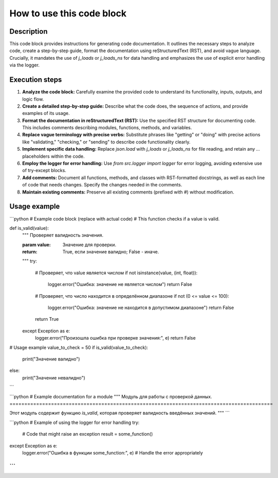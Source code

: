 How to use this code block
=========================================================================================

Description
-------------------------
This code block provides instructions for generating code documentation.  It outlines the necessary steps to analyze code, create a step-by-step guide, format the documentation using reStructuredText (RST), and avoid vague language.  Crucially, it mandates the use of `j_loads` or `j_loads_ns` for data handling and emphasizes the use of explicit error handling via the logger.


Execution steps
-------------------------
1. **Analyze the code block:** Carefully examine the provided code to understand its functionality, inputs, outputs, and logic flow.
2. **Create a detailed step-by-step guide:**  Describe what the code does, the sequence of actions, and provide examples of its usage.
3. **Format the documentation in reStructuredText (RST):** Use the specified RST structure for documenting code.  This includes comments describing modules, functions, methods, and variables.
4. **Replace vague terminology with precise verbs:** Substitute phrases like "getting" or "doing" with precise actions like "validating," "checking," or "sending" to describe code functionality clearly.
5. **Implement specific data handling:** Replace `json.load` with `j_loads` or `j_loads_ns` for file reading, and retain any `...` placeholders within the code.
6. **Employ the logger for error handling:** Use `from src.logger import logger` for error logging, avoiding extensive use of try-except blocks.
7. **Add comments:** Document all functions, methods, and classes with RST-formatted docstrings, as well as each line of code that needs changes.  Specify the changes needed in the comments.
8. **Maintain existing comments:** Preserve all existing comments (prefixed with `#`) without modification.


Usage example
-------------------------
```python
# Example code block (replace with actual code)
# This function checks if a value is valid.

def is_valid(value):
    """
    Проверяет валидность значения.

    :param value: Значение для проверки.
    :return: True, если значение валидно; False - иначе.
    """
    try:
        # Проверяет, что value является числом
        if not isinstance(value, (int, float)):
            logger.error("Ошибка: значение не является числом")
            return False
        # Проверяет, что число находится в определённом диапазоне
        if not (0 <= value <= 100):
            logger.error("Ошибка: значение не находится в допустимом диапазоне")
            return False
        return True
    except Exception as e:
        logger.error("Произошла ошибка при проверке значения:", e)
        return False

# Usage example
value_to_check = 50
if is_valid(value_to_check):
    print("Значение валидно")
else:
    print("Значение невалидно")


```

```python
# Example documentation for a module
"""
Модуль для работы с проверкой данных.
=========================================================================================

Этот модуль содержит функцию `is_valid`, которая проверяет валидность введённых значений.
"""
```


```python
# Example of using the logger for error handling
try:
    # Code that might raise an exception
    result = some_function()
except Exception as e:
    logger.error("Ошибка в функции some_function:", e)
    # Handle the error appropriately
```
```